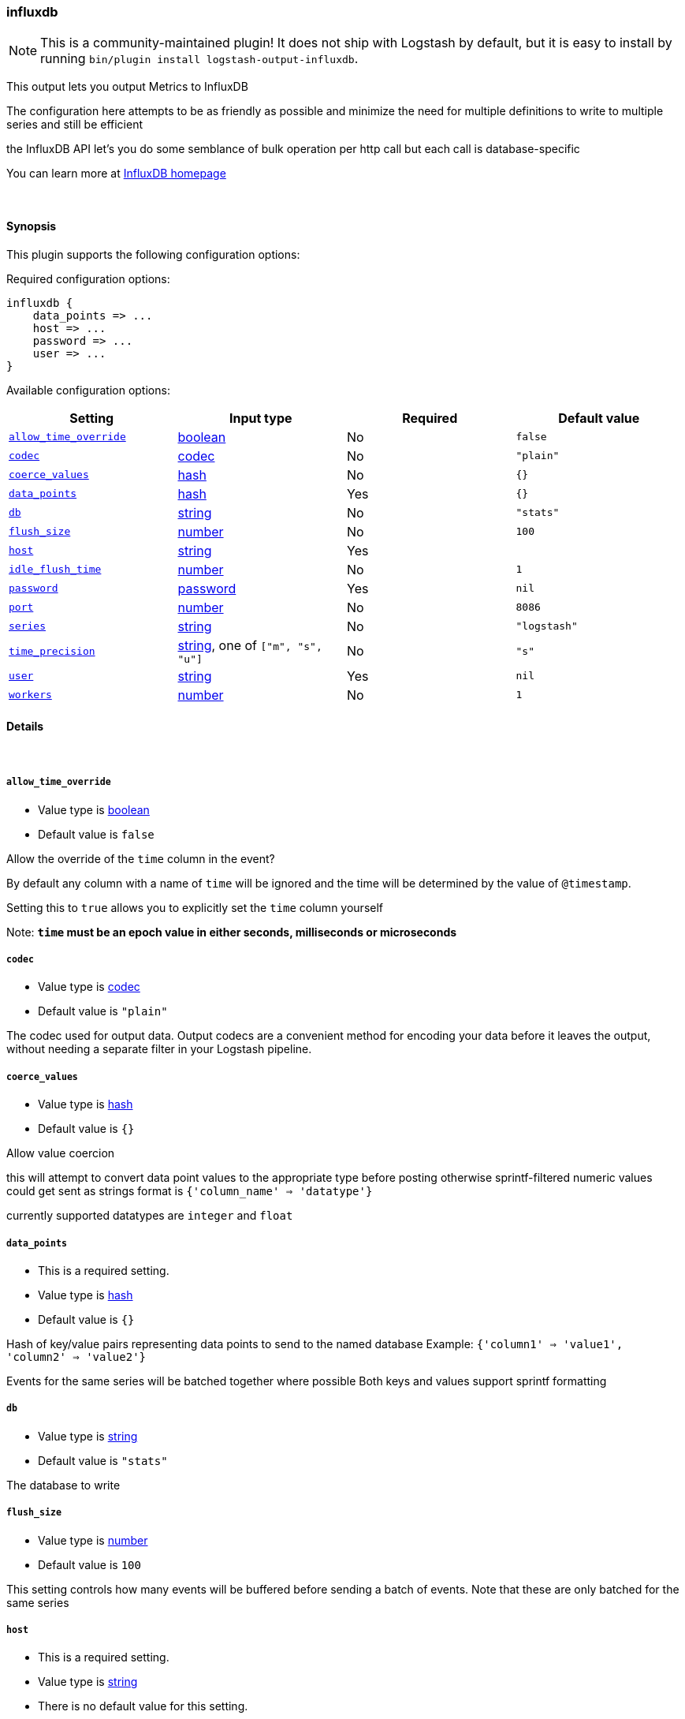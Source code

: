 [[plugins-outputs-influxdb]]
=== influxdb


NOTE: This is a community-maintained plugin! It does not ship with Logstash by default, but it is easy to install by running `bin/plugin install logstash-output-influxdb`.


This output lets you output Metrics to InfluxDB

The configuration here attempts to be as friendly as possible
and minimize the need for multiple definitions to write to
multiple series and still be efficient

the InfluxDB API let's you do some semblance of bulk operation
per http call but each call is database-specific

You can learn more at http://influxdb.com[InfluxDB homepage]

&nbsp;

==== Synopsis

This plugin supports the following configuration options:


Required configuration options:

[source,json]
--------------------------
influxdb {
    data_points => ...
    host => ...
    password => ...
    user => ...
}
--------------------------



Available configuration options:

[cols="<,<,<,<m",options="header",]
|=======================================================================
|Setting |Input type|Required|Default value
| <<plugins-outputs-influxdb-allow_time_override>> |<<boolean,boolean>>|No|`false`
| <<plugins-outputs-influxdb-codec>> |<<codec,codec>>|No|`"plain"`
| <<plugins-outputs-influxdb-coerce_values>> |<<hash,hash>>|No|`{}`
| <<plugins-outputs-influxdb-data_points>> |<<hash,hash>>|Yes|`{}`
| <<plugins-outputs-influxdb-db>> |<<string,string>>|No|`"stats"`
| <<plugins-outputs-influxdb-flush_size>> |<<number,number>>|No|`100`
| <<plugins-outputs-influxdb-host>> |<<string,string>>|Yes|
| <<plugins-outputs-influxdb-idle_flush_time>> |<<number,number>>|No|`1`
| <<plugins-outputs-influxdb-password>> |<<password,password>>|Yes|`nil`
| <<plugins-outputs-influxdb-port>> |<<number,number>>|No|`8086`
| <<plugins-outputs-influxdb-series>> |<<string,string>>|No|`"logstash"`
| <<plugins-outputs-influxdb-time_precision>> |<<string,string>>, one of `["m", "s", "u"]`|No|`"s"`
| <<plugins-outputs-influxdb-user>> |<<string,string>>|Yes|`nil`
| <<plugins-outputs-influxdb-workers>> |<<number,number>>|No|`1`
|=======================================================================



==== Details

&nbsp;

[[plugins-outputs-influxdb-allow_time_override]]
===== `allow_time_override` 

  * Value type is <<boolean,boolean>>
  * Default value is `false`

Allow the override of the `time` column in the event?

By default any column with a name of `time` will be ignored and the time will
be determined by the value of `@timestamp`.

Setting this to `true` allows you to explicitly set the `time` column yourself

Note: **`time` must be an epoch value in either seconds, milliseconds or microseconds**

[[plugins-outputs-influxdb-codec]]
===== `codec` 

  * Value type is <<codec,codec>>
  * Default value is `"plain"`

The codec used for output data. Output codecs are a convenient method for encoding your data before it leaves the output, without needing a separate filter in your Logstash pipeline.

[[plugins-outputs-influxdb-coerce_values]]
===== `coerce_values` 

  * Value type is <<hash,hash>>
  * Default value is `{}`

Allow value coercion

this will attempt to convert data point values to the appropriate type before posting
otherwise sprintf-filtered numeric values could get sent as strings
format is `{'column_name' => 'datatype'}`

currently supported datatypes are `integer` and `float`


[[plugins-outputs-influxdb-data_points]]
===== `data_points` 

  * This is a required setting.
  * Value type is <<hash,hash>>
  * Default value is `{}`

Hash of key/value pairs representing data points to send to the named database
Example: `{'column1' => 'value1', 'column2' => 'value2'}`

Events for the same series will be batched together where possible
Both keys and values support sprintf formatting

[[plugins-outputs-influxdb-db]]
===== `db` 

  * Value type is <<string,string>>
  * Default value is `"stats"`

The database to write

[[plugins-outputs-influxdb-flush_size]]
===== `flush_size` 

  * Value type is <<number,number>>
  * Default value is `100`

This setting controls how many events will be buffered before sending a batch
of events. Note that these are only batched for the same series

[[plugins-outputs-influxdb-host]]
===== `host` 

  * This is a required setting.
  * Value type is <<string,string>>
  * There is no default value for this setting.

The hostname or IP address to reach your InfluxDB instance

[[plugins-outputs-influxdb-idle_flush_time]]
===== `idle_flush_time` 

  * Value type is <<number,number>>
  * Default value is `1`

The amount of time since last flush before a flush is forced.

This setting helps ensure slow event rates don't get stuck in Logstash.
For example, if your `flush_size` is 100, and you have received 10 events,
and it has been more than `idle_flush_time` seconds since the last flush,
logstash will flush those 10 events automatically.

This helps keep both fast and slow log streams moving along in
near-real-time.

[[plugins-outputs-influxdb-password]]
===== `password` 

  * This is a required setting.
  * Value type is <<password,password>>
  * Default value is `nil`

The password for the user who access to the named database

[[plugins-outputs-influxdb-port]]
===== `port` 

  * Value type is <<number,number>>
  * Default value is `8086`

The port for InfluxDB

[[plugins-outputs-influxdb-series]]
===== `series` 

  * Value type is <<string,string>>
  * Default value is `"logstash"`

Series name - supports sprintf formatting

[[plugins-outputs-influxdb-time_precision]]
===== `time_precision` 

  * Value can be any of: `m`, `s`, `u`
  * Default value is `"s"`

Set the level of precision of `time`

only useful when overriding the time value

[[plugins-outputs-influxdb-user]]
===== `user` 

  * This is a required setting.
  * Value type is <<string,string>>
  * Default value is `nil`

The user who has access to the named database

[[plugins-outputs-influxdb-workers]]
===== `workers` 

  * Value type is <<number,number>>
  * Default value is `1`

The number of workers to use for this output.
Note that this setting may not be useful for all outputs.



